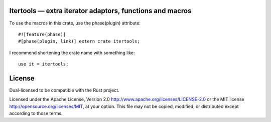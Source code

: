 
Itertools — extra iterator adaptors, functions and macros
=========================================================

To use the macros in this crate, use the phase(plugin) attribute::

    #![feature(phase)]
    #[phase(plugin, link)] extern crate itertools;

I recommend shortening the crate name with something like::

    use it = itertools;

License
=======

Dual-licensed to be compatible with the Rust project.

Licensed under the Apache License, Version 2.0
http://www.apache.org/licenses/LICENSE-2.0 or the MIT license
http://opensource.org/licenses/MIT, at your
option. This file may not be copied, modified, or distributed
except according to those terms.


